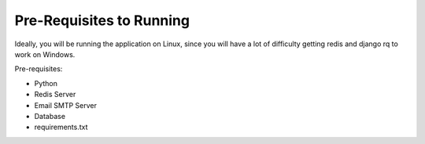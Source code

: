 Pre-Requisites to Running
=========================

Ideally, you will be running the application on Linux, since you will have a lot of difficulty
getting redis and django rq to work on Windows.

Pre-requisites:

* Python
* Redis Server
* Email SMTP Server
* Database
* requirements.txt
